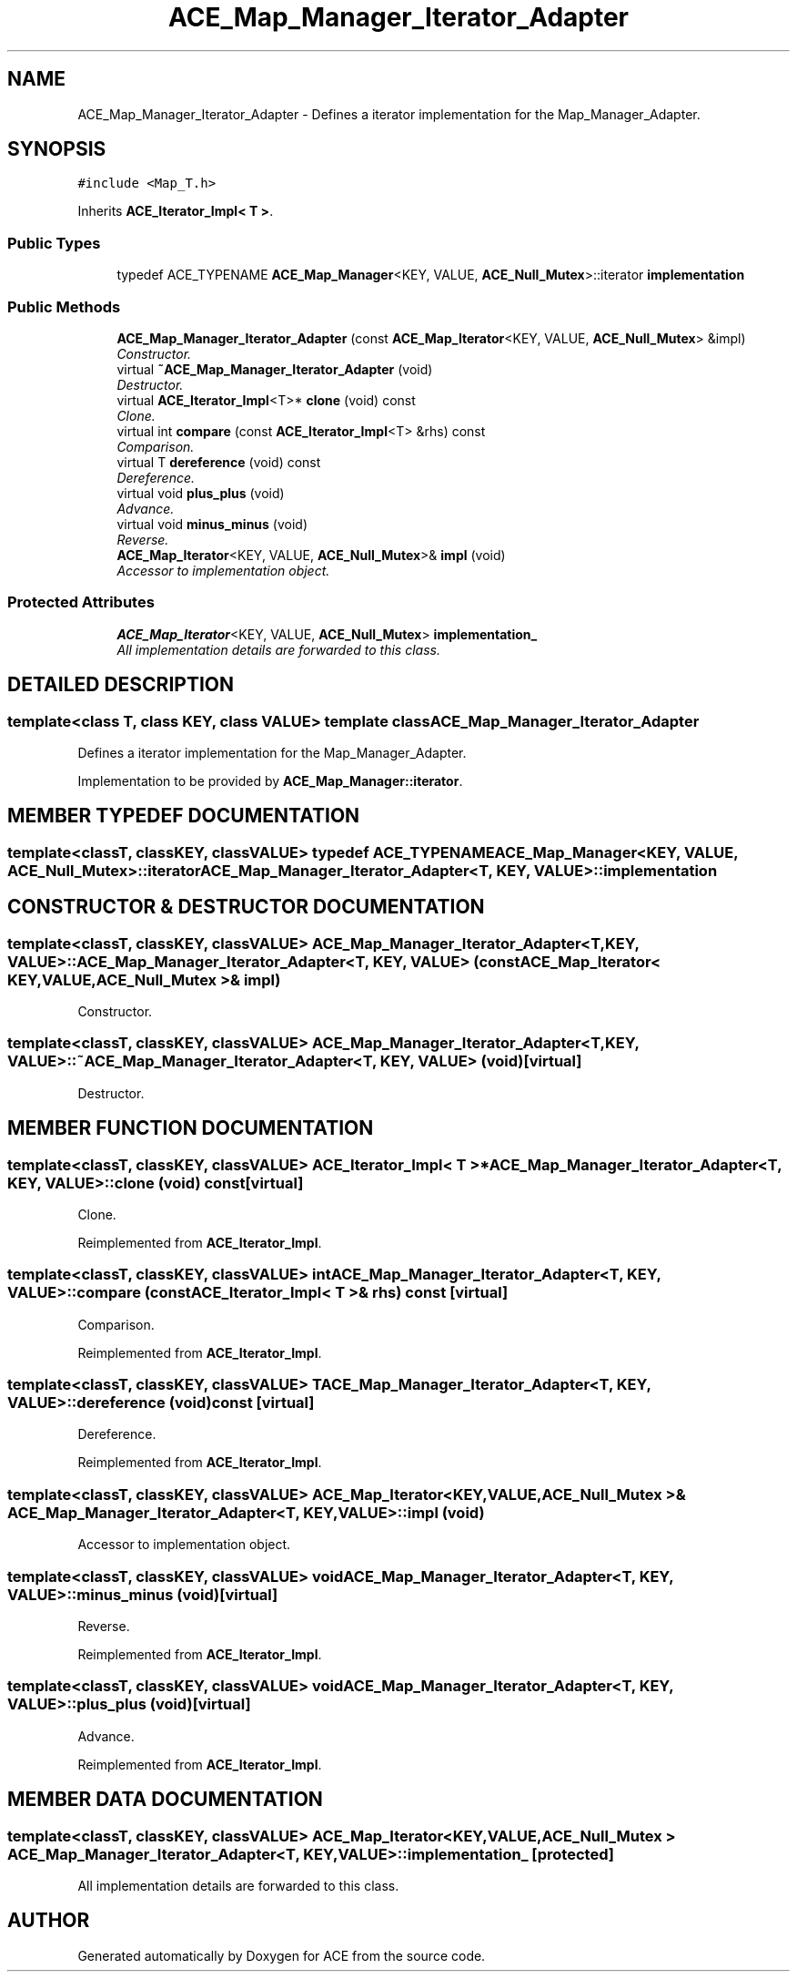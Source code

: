 .TH ACE_Map_Manager_Iterator_Adapter 3 "5 Oct 2001" "ACE" \" -*- nroff -*-
.ad l
.nh
.SH NAME
ACE_Map_Manager_Iterator_Adapter \- Defines a iterator implementation for the Map_Manager_Adapter. 
.SH SYNOPSIS
.br
.PP
\fC#include <Map_T.h>\fR
.PP
Inherits \fBACE_Iterator_Impl< T >\fR.
.PP
.SS Public Types

.in +1c
.ti -1c
.RI "typedef ACE_TYPENAME \fBACE_Map_Manager\fR<KEY, VALUE, \fBACE_Null_Mutex\fR>::iterator \fBimplementation\fR"
.br
.in -1c
.SS Public Methods

.in +1c
.ti -1c
.RI "\fBACE_Map_Manager_Iterator_Adapter\fR (const \fBACE_Map_Iterator\fR<KEY, VALUE, \fBACE_Null_Mutex\fR> &impl)"
.br
.RI "\fIConstructor.\fR"
.ti -1c
.RI "virtual \fB~ACE_Map_Manager_Iterator_Adapter\fR (void)"
.br
.RI "\fIDestructor.\fR"
.ti -1c
.RI "virtual \fBACE_Iterator_Impl\fR<T>* \fBclone\fR (void) const"
.br
.RI "\fIClone.\fR"
.ti -1c
.RI "virtual int \fBcompare\fR (const \fBACE_Iterator_Impl\fR<T> &rhs) const"
.br
.RI "\fIComparison.\fR"
.ti -1c
.RI "virtual T \fBdereference\fR (void) const"
.br
.RI "\fIDereference.\fR"
.ti -1c
.RI "virtual void \fBplus_plus\fR (void)"
.br
.RI "\fIAdvance.\fR"
.ti -1c
.RI "virtual void \fBminus_minus\fR (void)"
.br
.RI "\fIReverse.\fR"
.ti -1c
.RI "\fBACE_Map_Iterator\fR<KEY, VALUE, \fBACE_Null_Mutex\fR>& \fBimpl\fR (void)"
.br
.RI "\fIAccessor to implementation object.\fR"
.in -1c
.SS Protected Attributes

.in +1c
.ti -1c
.RI "\fBACE_Map_Iterator\fR<KEY, VALUE, \fBACE_Null_Mutex\fR> \fBimplementation_\fR"
.br
.RI "\fIAll implementation details are forwarded to this class.\fR"
.in -1c
.SH DETAILED DESCRIPTION
.PP 

.SS template<class T, class KEY, class VALUE>  template class ACE_Map_Manager_Iterator_Adapter
Defines a iterator implementation for the Map_Manager_Adapter.
.PP
.PP
 Implementation to be provided by \fBACE_Map_Manager::iterator\fR. 
.PP
.SH MEMBER TYPEDEF DOCUMENTATION
.PP 
.SS template<classT, classKEY, classVALUE> typedef ACE_TYPENAME \fBACE_Map_Manager\fR<KEY, VALUE, \fBACE_Null_Mutex\fR>::iterator ACE_Map_Manager_Iterator_Adapter<T, KEY, VALUE>::implementation
.PP
.SH CONSTRUCTOR & DESTRUCTOR DOCUMENTATION
.PP 
.SS template<classT, classKEY, classVALUE> ACE_Map_Manager_Iterator_Adapter<T, KEY, VALUE>::ACE_Map_Manager_Iterator_Adapter<T, KEY, VALUE> (const \fBACE_Map_Iterator\fR< KEY,VALUE,\fBACE_Null_Mutex\fR >& impl)
.PP
Constructor.
.PP
.SS template<classT, classKEY, classVALUE> ACE_Map_Manager_Iterator_Adapter<T, KEY, VALUE>::~ACE_Map_Manager_Iterator_Adapter<T, KEY, VALUE> (void)\fC [virtual]\fR
.PP
Destructor.
.PP
.SH MEMBER FUNCTION DOCUMENTATION
.PP 
.SS template<classT, classKEY, classVALUE> \fBACE_Iterator_Impl\fR< T >* ACE_Map_Manager_Iterator_Adapter<T, KEY, VALUE>::clone (void) const\fC [virtual]\fR
.PP
Clone.
.PP
Reimplemented from \fBACE_Iterator_Impl\fR.
.SS template<classT, classKEY, classVALUE> int ACE_Map_Manager_Iterator_Adapter<T, KEY, VALUE>::compare (const \fBACE_Iterator_Impl\fR< T >& rhs) const\fC [virtual]\fR
.PP
Comparison.
.PP
Reimplemented from \fBACE_Iterator_Impl\fR.
.SS template<classT, classKEY, classVALUE> T ACE_Map_Manager_Iterator_Adapter<T, KEY, VALUE>::dereference (void) const\fC [virtual]\fR
.PP
Dereference.
.PP
Reimplemented from \fBACE_Iterator_Impl\fR.
.SS template<classT, classKEY, classVALUE> \fBACE_Map_Iterator\fR< KEY,VALUE,\fBACE_Null_Mutex\fR >& ACE_Map_Manager_Iterator_Adapter<T, KEY, VALUE>::impl (void)
.PP
Accessor to implementation object.
.PP
.SS template<classT, classKEY, classVALUE> void ACE_Map_Manager_Iterator_Adapter<T, KEY, VALUE>::minus_minus (void)\fC [virtual]\fR
.PP
Reverse.
.PP
Reimplemented from \fBACE_Iterator_Impl\fR.
.SS template<classT, classKEY, classVALUE> void ACE_Map_Manager_Iterator_Adapter<T, KEY, VALUE>::plus_plus (void)\fC [virtual]\fR
.PP
Advance.
.PP
Reimplemented from \fBACE_Iterator_Impl\fR.
.SH MEMBER DATA DOCUMENTATION
.PP 
.SS template<classT, classKEY, classVALUE> \fBACE_Map_Iterator\fR< KEY,VALUE,\fBACE_Null_Mutex\fR > ACE_Map_Manager_Iterator_Adapter<T, KEY, VALUE>::implementation_\fC [protected]\fR
.PP
All implementation details are forwarded to this class.
.PP


.SH AUTHOR
.PP 
Generated automatically by Doxygen for ACE from the source code.